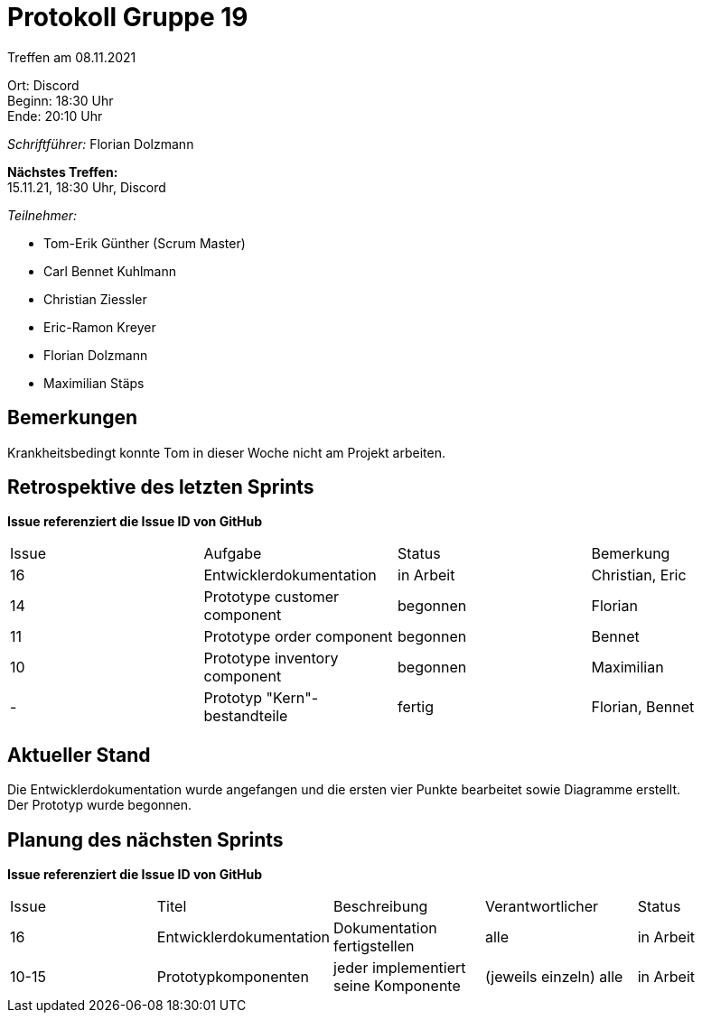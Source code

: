 = Protokoll Gruppe 19

Treffen am 08.11.2021

Ort:      Discord +
Beginn:   18:30 Uhr +
Ende:     20:10 Uhr

__Schriftführer:__ Florian Dolzmann

*Nächstes Treffen:* +
15.11.21, 18:30 Uhr, Discord

__Teilnehmer:__
//Tabellarisch oder Aufzählung, Kennzeichnung von Teilnehmern mit besonderer Rolle (z.B. Kunde)

- Tom-Erik Günther (Scrum Master)
- Carl Bennet Kuhlmann
- Christian Ziessler
- Eric-Ramon Kreyer
- Florian Dolzmann
- Maximilian Stäps

== Bemerkungen
Krankheitsbedingt konnte Tom in dieser Woche nicht am Projekt arbeiten.

== Retrospektive des letzten Sprints
*Issue referenziert die Issue ID von GitHub*
// Wie ist der Status der im letzten Sprint erstellten Issues/veteilten Aufgaben?

// See http://asciidoctor.org/docs/user-manual/=tables
[option="headers"]
|===
|Issue |Aufgabe |Status |Bemerkung
|16     |Entwicklerdokumentation       |in Arbeit      |Christian, Eric
|14     |Prototype customer component      |begonnen      |Florian
|11     |Prototype order component       |begonnen      |Bennet
|10     |Prototype inventory component       |begonnen      |Maximilian
|-      |Prototyp "Kern"-bestandteile   |fertig         |Florian, Bennet
|===


== Aktueller Stand
Die Entwicklerdokumentation wurde angefangen und die ersten vier Punkte bearbeitet sowie Diagramme erstellt. +
Der Prototyp wurde begonnen.

== Planung des nächsten Sprints
*Issue referenziert die Issue ID von GitHub*

// See http://asciidoctor.org/docs/user-manual/=tables
[option="headers"]
|===
|Issue |Titel |Beschreibung |Verantwortlicher |Status
|16     |Entwicklerdokumentation     |Dokumentation fertigstellen            |alle                |in Arbeit
|10-15 |Prototypkomponenten         |jeder implementiert seine Komponente   |(jeweils einzeln) alle |in Arbeit
|===
